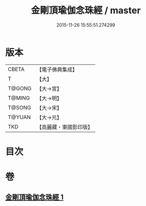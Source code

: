 #+TITLE: 金剛頂瑜伽念珠經 / master
#+DATE: 2015-11-26 15:55:51.274299
* 版本
 |     CBETA|【電子佛典集成】|
 |         T|【大】     |
 |    T@GONG|【大→宮】   |
 |    T@MING|【大→明】   |
 |    T@SONG|【大→宋】   |
 |    T@YUAN|【大→元】   |
 |       TKD|【高麗藏・東國影印版】|

* 目次
* 卷
** [[file:KR6i0493_001.txt][金剛頂瑜伽念珠經 1]]
